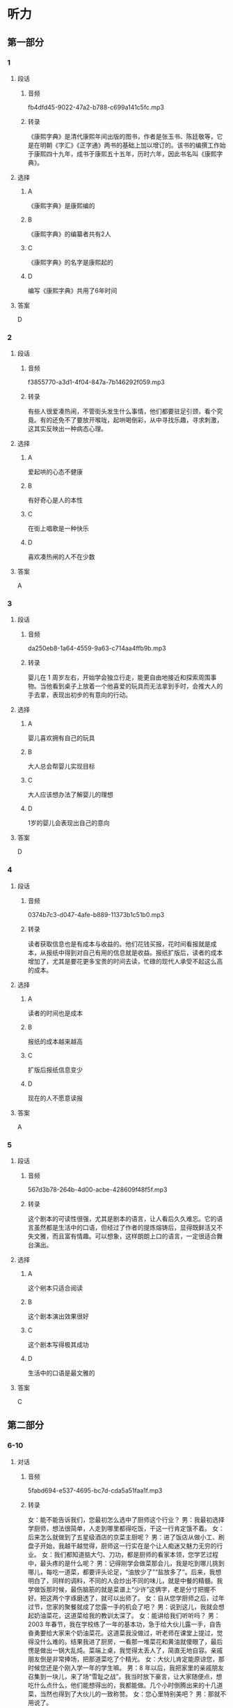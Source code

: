 * 听力
** 第一部分
*** 1
:PROPERTIES:
:ID: 185a27d2-e169-449d-9089-245996adb772
:EXPORT-ID: 6e4af68c-3365-49d9-bfcc-70d2ee989ab7
:END:
**** 段话
***** 音频
fb4dfd45-9022-47a2-b788-c699a141c5fc.mp3
***** 转录
《康熙字典》是清代康熙年间出版的图书，作者是张玉书、陈廷敬等，它是在明朝《字汇》《正字通》两书的基础上加以增订的。该书的编撰工作始于康熙四十九年，成书于康熙五十五年，历时六年，因此书名叫《康熙字典》。
**** 选择
***** A
《康熙字典》是康熙编的
***** B
《康熙字典》的编纂者共有2人
***** C
《康熙字典》的名字是康熙起的
***** D
编写《康熙字典》共用了6年时间
**** 答案
D
*** 2
:PROPERTIES:
:ID: 9e98a5b5-115c-4114-ab1c-c5a2e8716d33
:EXPORT-ID: 6e4af68c-3365-49d9-bfcc-70d2ee989ab7
:END:
**** 段话
***** 音频
f3855770-a3d1-4f04-847a-7b146292f059.mp3
***** 转录
有些人很爱凑热闹，不管街头发生什么事情，他们都要驻足引颈，看个究竟。有的还免不了要放开喉咙，起哄喝倒彩，从中寻找乐趣，寻求刺激，这其实反映出一种病态心理。
**** 选择
***** A
爱起哄的心态不健康
***** B
有好奇心是人的本性
***** C
在街上唱歌是一种快乐
***** D
喜欢凑热闸的人不在少数
**** 答案
A
*** 3
:PROPERTIES:
:ID: f79a65d5-e6c4-416b-999a-13c18e257879
:EXPORT-ID: 6e4af68c-3365-49d9-bfcc-70d2ee989ab7
:END:
**** 段话
***** 音频
da250eb8-1a64-4559-9a63-c714aa4ffb9b.mp3
***** 转录
婴儿在 1 周岁左右，开始学会独立行走，能更自由地接近和探索周围事物。当他看到桌子上放着一个他喜爱的玩具而无法拿到手时，会推大人的手去拿，表现出初步的有意向的行动。
**** 选择
***** A
婴儿喜欢拥有自己的玩具
***** B
大人总会帮婴儿实现目标
***** C
大人应该想办法了解婴儿的理想
***** D
1岁的婴儿会表现出自己的意向
**** 答案
D
*** 4
:PROPERTIES:
:ID: 2f5aa9a8-a144-46c7-bbbb-2716e1a1139e
:EXPORT-ID: 6e4af68c-3365-49d9-bfcc-70d2ee989ab7
:END:
**** 段话
***** 音频
0374b7c3-d047-4afe-b889-11373b1c51b0.mp3
***** 转录
读者获取信息也是有成本与收益的。他们花钱买报，花时间看报就是成本，从报纸中得到对自己有用的信息就是收益。报纸扩版后，读者的成本增加了，尤其是要花更多宝贵的时间去读，忙碌的现代人承受不起这么高的成本。
**** 选择
***** A
读者的时间也是成本
***** B
报纸的成本越来越高
***** C
扩版后报纸信息变少
***** D
现在的人不愿意读报
**** 答案
A
*** 5
:PROPERTIES:
:ID: 7102547e-55a0-4925-a167-e4c00eff6a5a
:EXPORT-ID: 6e4af68c-3365-49d9-bfcc-70d2ee989ab7
:END:
**** 段话
***** 音频
567d3b78-264b-4d00-acbe-428609f48f5f.mp3
***** 转录
这个剧本的可读性很强，尤其是剧本的语言，让人看后久久难忘。它的语言虽然都是生活中的口语，但经过了作者的提炼熔铸后，显得既鲜活又不失文雅，而且富有情趣。可以想象，这样朗朗上口的语言，一定很适合舞台演出。
**** 选择
***** A
这个剜本只适合阅读
***** B
这个剧本演出效果很好
***** C
这个剧本写得极其成功
***** D
生活中的口语是最文雅的
**** 答案
C
** 第二部分
*** 6-10
:PROPERTIES:
:ID: 76d96a6b-5838-420a-8fa4-ccfaaf4c439e
:EXPORT-ID: 7304a4a2-efe6-4d8e-96dc-e419347c7a56
:END:
**** 对话
***** 音频
5fabd694-e537-4695-bc7d-cda5a51faa1f.mp3
***** 转录
女：能不能告诉我们，您最初怎么选中了厨师这个行业？
男：我最初选择学厨师，想法很简单，人走到哪里都得吃饭，干这一行肯定饿不着。
女：后来怎么就做到了五星级酒店的京菜主厨呢？
男：进了饭店从做小工、刷盘子开始，我越干越觉得，厨师这一行实在是个让人痴迷又魅力无穷的行业。
女：我们都知道掂大勺、刀功，都是厨师的看家本领，您学艺过程中，最头疼的是什么呢？
男：记得刚学会做菜那会儿，我是吃到哪儿挑到哪儿，每吃一道菜，都要评头论足，“油放少了”“盐放多了”。后来，我想明白了，同样的调料，不同的人会炒出不同的味儿，就是中餐的精髓。我学做饭那时候，最伤脑筋的就是菜谱上“少许”这俩字，老是分寸把握不好。把这两个字琢磨透了，就可以出师了。
女：自从您学厨师之后，过年过节，您家的聚餐就成了您露一手的机会了吧？
男：说到这儿，我就会想起奶油菜花，这道菜给我的教训太深了。
女：能讲给我们听听吗？
男：2003 年春节，我在学校练了一年的基本功，急于给大伙儿露一手，自告奋勇要给大家来个奶油菜花。这道菜我没做过，听老师在课堂上提过，觉得没什么难的。结果我进了厨房，一看那一堆菜花和黄油就傻眼了，最后愣是做出一锅大乱炖。菜端上桌，我觉得太丢人了，简直无地自容。亲戚朋友倒是非常捧场，把那道菜吃了个精光。
女：大伙儿肯定能原谅您，那时候您还是个刚入学一年的学生嘛。
男：8 年以后，我把家里的亲戚朋友召集到一块儿，来了场“雪耻之战”。我当时放下豪言，让大家随便点，想吃什么点什么，他们能想得出的，我都能做。几个小时倒腾出来的十几道菜，当然也得到了大伙儿的一致称赞。
女：您心里特别美吧？
男：那就不用说了。
**** 题目
***** 6
:PROPERTIES:
:ID: 8dc4a7d0-9a8f-4f3c-9c3d-f5bb4608c8c9
:END:
****** 问题
******* 音频
61fe386e-2fda-4389-823d-f35e7bec51b3.mp3
******* 转录
男的为什么选择做厨师？
****** 选择
******* A
厨师省脑子
******* B
厨师挣钱多
******* C
厨师不会失业
******* D
厨师不会挨俄
****** 答案
C
***** 7
:PROPERTIES:
:ID: 6df67efc-10cb-4ff7-81d0-ebc39526b69d
:END:
****** 问题
******* 音频
b3d00605-f093-444c-9ba2-dca657ddf48f.mp3
******* 转录
为什么男的能做到五星级酒店的京菜主厨？
****** 选择
******* A
因为做小工、刷盘子太累
******* B
因为他从小喜欢吃北京菜
******* C
因为他迷恋上了厨师这个行业
******* D
田为他的师傅是个很有魅力的人
****** 答案
C
***** 8
:PROPERTIES:
:ID: 965cbce1-b96f-4853-9f13-cce3a5c24275
:END:
****** 问题
******* 音频
26c6ccb8-4040-468e-a9b3-f8e83d1b49a5.mp3
******* 转录
关于中餐，下列哪项正确？
****** 选择
******* A
要多放油
******* B
做菜讲究标准化
******* C
各种调料要按顺序放
******* D
各种调料的量要恰到好处
****** 答案
D
***** 9
:PROPERTIES:
:ID: 48642522-0064-4a35-958f-36ae206fd321
:END:
****** 问题
******* 音频
2fac5c9e-7af6-4efd-8680-811d6234f097.mp3
******* 转录
关于奶油菜花，下列哪项正确？
****** 选择
******* A
是男的学会的第一道菜
******* B
最后男的根本没做出来
******* C
是大家强烈要求男的做的菜
******* D
是大家公认最好吃的一道菜
****** 答案
B
***** 10
:PROPERTIES:
:ID: 4360a1c8-9e92-4638-9984-30d2587184be
:END:
****** 问题
******* 音频
52d0e397-83a1-4a9d-a8c3-ed66a61d5735.mp3
******* 转录
8 年以后，男的做了件什么事？
****** 选择
******* A
请大家吃了顿最贵的饭
******* B
一顿饭吃了好几个小时
******* C
做的都是大家没吃过的菜
******* D
为8年前的事找回了面子
****** 答案
D
** 第三部分
*** 11-13
:PROPERTIES:
:ID: 29f9a243-8d26-42b9-896d-d0316f1220dd
:EXPORT-ID: 7304a4a2-efe6-4d8e-96dc-e419347c7a56
:END:
**** 课文
***** 音频
0345cfe7-3172-4bc2-a7ed-3bae64ad2f42.mp3
***** 转录
音乐是一种有效的止痛剂。有研究报告称，手术前、手术后甚至手术过程中播放音乐，都有助于缓解疼痛。
本项研究共涉及近 7000 名患者的 70 多次临床试验的数据，试验证明，音乐确实是一剂有效的止痛药。实验者把术后疼痛分为 0－10 级，０代表丝毫不疼，10 代表疼到极点，听音乐能够使疼痛等级下降２级。
研究人员发现，音乐的镇痛作用与音乐类别无关，具体曲目由医生还是由患者选择也无所谓。研究涉及多种手术，但不含大脑或中枢神经系统手术。令人意外的是，患者即便接受全身麻醉，听音乐也有助于缓解术后疼痛，但效果不如接受手术时意识清醒的患者。
虽然目前尚未将播放音乐作为帮助患者术后康复的常规项目，但这项研究毫无疑问在帮助人们进一步了解音乐的积极影响方面做了有益的探索。
**** 题目
***** 11
:PROPERTIES:
:ID: 42472d7a-bcbd-4a4c-b955-dc90ce3a317a
:END:
****** 问题
******* 音频
c68952da-8e9c-4c9f-aa65-0fcccfc4722f.mp3
******* 转录
关于试验，下列哪项正确？
****** 选择
******* A
“0“表示最轻度的疹痛
******* B
“10“表示最世重的疼痛
******* C
研究者做了70多次手术
******* D
研究对象涉及7000多人
****** 答案
B
***** 12
:PROPERTIES:
:ID: 1b8c66b4-d1ce-4fd7-8736-71b6bdef8aa7
:END:
****** 问题
******* 音频
ae742a7b-844d-41df-9b4f-23916f2b1161.mp3
******* 转录
关于试验结果，下列哪项正确？
****** 选择
******* A
音乐减痛更适用于术后康复
******* B
音乐减痛不适用于脑部手术
******* C
音乐减痛对全身麻醉者无效
******* D
任何类型的音乐都可减轻疣痛
****** 答案
D
***** 13
:PROPERTIES:
:ID: 4581b555-978a-41ba-83f6-465a44c84763
:END:
****** 问题
******* 音频
04b3c6ee-01fe-467a-ba79-20208609cd6a.mp3
******* 转录
这项研究的意义是什么？
****** 选择
******* A
改善医院的氛围
******* B
增加临床的应用
******* C
减少麻醉药的使用
******* D
认识音乐的积极作用
****** 答案
D
*** 14-17
:PROPERTIES:
:ID: 1e495ffc-4d50-4ead-bc92-131ae42ae61c
:EXPORT-ID: 7304a4a2-efe6-4d8e-96dc-e419347c7a56
:END:
**** 课文
***** 音频
d60f29b3-0579-4f24-97a7-5227e8d10294.mp3
***** 转录
据世界卫生组织统计，全球一半患者不会正确用药。在中国，用药安全同样是个不可回避的问题，一项涉及 45 万份的网络调查显示，九成人存在用药误区。
比如止痛药，不少人觉得，不管哪里疼痛，吃点儿止痛药，病就好了，这是再简单不过的事了。殊不知，乱用止痛药也会有严重后果，如损伤内脏、延误病情、产生心理依赖，甚至可能致死。再比如创可贴，人人都觉得自己会用，完全不存在专业的问题，可是有多少人知道，它的基本作用只是止血，并不能完全做到抗菌消毒。创可贴吸水性和透气性较差，使用不当可能造成伤口感染。出血较多的伤口、小而深的伤口、动物咬伤、污染较重的伤口、烧伤或者烫伤的创面，都不宜使用创可贴，它只适用于皮肤表面、出血不多而又不需要缝合的小伤口。
**** 题目
***** 14
:PROPERTIES:
:ID: 6468ee36-a0ad-44ea-87be-f7129d606083
:END:
****** 问题
******* 音频
4332b5d1-0ce1-41d2-a1b5-234b01b05d7f.mp3
******* 转录
关于用药误区，下列哪项正确？
****** 选择
******* A
全球一半人不能正确用药
******* B
九成患者安全用药知识匮乏
******* C
45万中国人缺乏正确的用药知识
******* D
大部分被调查者有用药不当的问题
****** 答案
D
***** 15
:PROPERTIES:
:ID: 2276f815-cdc8-4167-9487-7e634b04d160
:END:
****** 问题
******* 音频
4327d147-cce1-4484-842d-3bb37dddc58a.mp3
******* 转录
关于止痛药，下列哪项正确？
****** 选择
******* A
止痛药很难标本兼治
******* B
止痛药的作用不用探讨
******* C
一痛药管用只是虚假现象
******* D
一痛药用法简单无副作用
****** 答案
A
***** 16
:PROPERTIES:
:ID: 864ac7f4-da61-4cba-93e1-04e04bf883a0
:END:
****** 问题
******* 音频
cf9912af-bddc-42c2-b835-790fa020fc4c.mp3
******* 转录
关于创可贴，下列哪项正确？
****** 选择
******* A
抗菌消毒作用很强
******* B
用后伤口不能沾水
******* C
应在医生指导下使用
******* D
使用不当会造成感染
****** 答案
D
***** 17
:PROPERTIES:
:ID: 49ed5259-1cc1-4ede-b628-e3bca09601db
:END:
****** 问题
******* 音频
6240749b-1bba-4da0-a013-7243c2bd6ccd.mp3
******* 转录
创可贴适用哪种情况？
****** 选择
******* A
烧伤患者
******* B
烫伤患者
******* C
出血少的伤口
******* D
小而深的伤口
****** 答案
C
* 阅读
** 第一部分
*** 18
**** 句子
***** A
那所学校的校舍，不是正规的学校。
***** B
他厌恶公文，也不喜欢动笔，当然也没有备忘录。
***** C
他对武术的见解成为了年轻人的座右铭，成为了励志的经典话语。
***** D
它时时提醒我们，不要为歪门邪道所惑，走到无法回头的岔路上去。
**** 答案
*** 19
**** 句子
***** A
你们说一套做一套，言行不一，表里相违，真是岂有此理。
***** B
父亲很生气，说我们跟他说话没有礼貌，一点儿都把他不放在眼里。
***** C
大灾之年，洪水泛滥，它的肆无忌惮给人们带来了无穷的灾害和忧患。
***** D
脸谱以红色代表忠勇，黑色代表粗直，白色代表奸邪，使人物性格一目了然。
**** 答案
*** 20
**** 句子
***** A
最好多做工作，他每天清晨5点多钟就起床，深夜才就富。他对工作一丝不苟，非常讨厌懒散拖拉的作风。
***** B
现在有些音乐电视越来越吸引不了观众。有的音乐作品还是不错的，可一配上电视就显得画蛇添足、不伦不类了。
***** C
搜索引擎能够帮助我们更快更容易地找到信息，你只需输人一个或几个关键词，搜索引擎就会找到所有符合要求的网页。
***** D
儿乎每台文艺晚会都少不了相声节目，演员们幽默的语言、诙谐的表情，逗得观众捧腹大笑。相声已成为流传最广、最为群众喜闻乐见的曲艺形式。
**** 答案
** 第二部分
*** 21
**** 段话
在生活世界中，人不是一个[[gap]]完成的概念，而是一个可选择的概念。人存在[[gap]]生活，人选择生活就是选择存在方式。选择存在方式就是[[gap]]自身。
**** 选择
***** A
****** 1
预先
****** 2
即
****** 3
创作
***** B
****** 1
父母
****** 2
和
****** 3
完善
***** C
****** 1
事先
****** 2
将
****** 3
改变
***** D
****** 1
社会
****** 2
亦
****** 3
激励
**** 答案
*** 22
**** 段话
幸福是什么？幸福就是看着粮食心里[[gap]]，不再有饿肚子的恐惧。我知道在农村的很多地方，农民家里都[[gap]]着很多粮食，看到满仓的粮食，农民的心里就踏实多了。这是很[[gap]]的想法，但[[gap]]不是被我们抛弃的真理。
**** 选择
***** A
****** 1
平静
****** 2
储蓄
****** 3
庸俗
****** 4
毕竟
***** B
****** 1
踏实
****** 2
偷存
****** 3
朴实
****** 4
未必
***** C
****** 1
平稳
****** 2
积聚
****** 3
机灵
****** 4
历来
***** D
****** 1
沉着
****** 2
常备
****** 3
难堪
****** 4
明明
**** 答案
*** 23
**** 段话
用本族语也好，用外族语也好，一个人在思维的时候总得运用一种语言。学习外语耍养成用外语[[gap]]的习惯。如果没有这种习惯，用外语说话时就得先用本族语把意思想好，[[gap]]再译成外语说出来。[[gap]]，说出来的外语就不会流畅、[[gap]]。
**** 选择
***** A
****** 1
思想
****** 2
接着
****** 3
如此
****** 4
正宗
***** B
****** 1
翻译
****** 2
后来
****** 3
当然
****** 4
专业
***** C
****** 1
表达
****** 2
以后
****** 3
那样
****** 4
周密
***** D
****** 1
思维
****** 2
然后
****** 3
这样
****** 4
纯正
**** 答案
